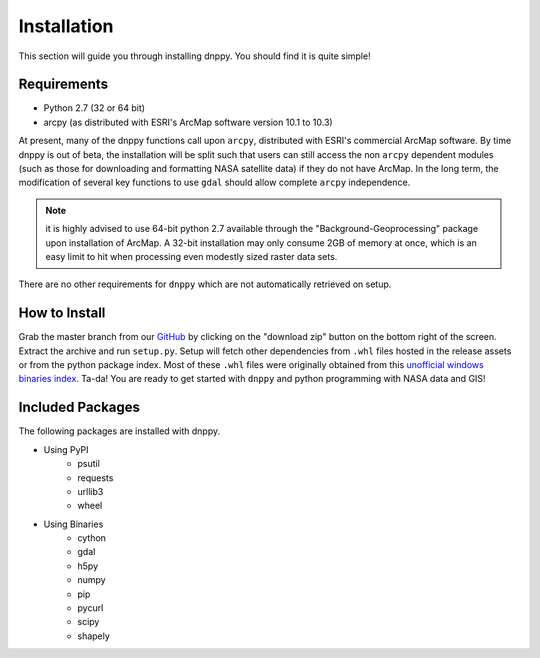 ============
Installation
============

This section will guide you through installing dnppy. You should find it is quite simple!

------------
Requirements
------------

* Python 2.7 (32 or 64 bit)
* arcpy (as distributed with ESRI's ArcMap software version 10.1 to 10.3)

At present, many of the dnppy functions call upon ``arcpy``, distributed with ESRI's commercial ArcMap software. By time dnppy is out of beta, the installation will be split such that users can still access the non ``arcpy`` dependent modules (such as those for downloading and formatting NASA satellite data) if they do not have ArcMap. In the long term, the modification of several key functions to use ``gdal`` should allow complete ``arcpy`` independence.

.. note:: it is highly advised to use 64-bit python 2.7 available through the "Background-Geoprocessing" package upon installation of ArcMap. A 32-bit installation may only consume 2GB of memory at once, which is an easy limit to hit when processing even modestly sized raster data sets.

There are no other requirements for ``dnppy`` which are not automatically retrieved on setup.

--------------
How to Install
--------------

Grab the master branch from our `GitHub`_ by clicking on the "download zip" button on the bottom right of the screen. Extract the archive and run ``setup.py``. Setup will fetch other dependencies from ``.whl`` files hosted in the release assets or from the python package index. Most of these ``.whl`` files were originally obtained from this `unofficial windows binaries index`_. Ta-da! You are ready to get started with ``dnppy`` and python programming with NASA data and GIS!

-----------------
Included Packages
-----------------
The following packages are installed with dnppy.

* Using PyPI
    * psutil
    * requests
    * urllib3
    * wheel
* Using Binaries
    * cython
    * gdal
    * h5py
    * numpy
    * pip
    * pycurl
    * scipy
    * shapely

.. _GitHub: https://github.com/nasa-develop/dnppy
.. _unofficial windows binaries index: http://www.lfd.uci.edu/~gohlke/pythonlibs/